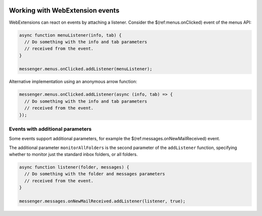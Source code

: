 .. container:: sticky-sidebar
  
  .. include:: ../_includes/developer-resources.rst

================================
Working with WebExtension events
================================

WebExtensions can react on events by attaching a listener. Consider the $(ref:menus.onClicked) event of the menus API:

.. code-block:: javascript

  async function menuListener(info, tab) {
    // Do something with the info and tab parameters
    // received from the event.
  }
  
  messenger.menus.onClicked.addListener(menuListener);
  
Alternative implementation using an anonymous arrow function:

.. code-block:: javascript
 
  messenger.menus.onClicked.addListener(async (info, tab) => {
    // Do something with the info and tab parameters
    // received from the event.
  });

Events with additional parameters
=================================

Some events support additional parameters, for example the $(ref:messages.onNewMailReceived) event.

The additional parameter ``monitorAllFolders`` is the second parameter of the ``addListener``
function, specifying whether to monitor just the standard inbox folders, or all folders.

.. code-block:: javascript

  async function listener(folder, messages) {
    // Do something with the folder and messages parameters
    // received from the event.
  }
  
  messenger.messages.onNewMailReceived.addListener(listener, true);
